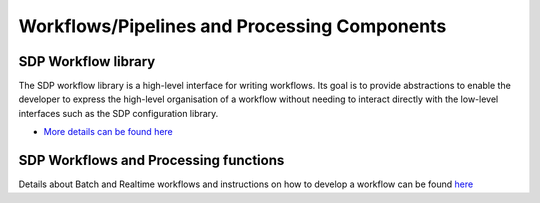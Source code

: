 Workflows/Pipelines and Processing Components
---------------------------------------------


SDP Workflow library
++++++++++++++++++++

The SDP workflow library is a high-level interface for writing workflows. Its
goal is to provide abstractions to enable the developer to express the
high-level organisation of a workflow without needing to interact directly with
the low-level interfaces such as the SDP configuration library.

- `More details can be found here <https://developer.skatelescope.org/projects/sdp-workflow/en/latest/?badge=latest>`_

SDP Workflows and Processing functions
++++++++++++++++++++++++++++++++++++++

Details about Batch and Realtime workflows and instructions on how to develop a workflow can be found
`here <https://developer.skatelescope.org/projects/sdp-workflows-procfunc/en/latest/?badge=latest>`_

